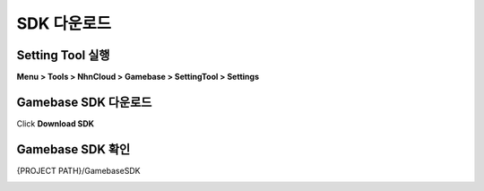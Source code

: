 #######################
SDK 다운로드
#######################

Setting Tool 실행
=======================

**Menu > Tools > NhnCloud > Gamebase > SettingTool > Settings**

.. image:: _static/image/unity-menu-settingtool.png

Gamebase SDK 다운로드
=======================

Click **Download SDK**

.. image:: _static/image/settingtool-downloadsdk.png

Gamebase SDK 확인
=======================

{PROJECT PATH}/GamebaseSDK

.. image:: _static/image/gamebase_sdk_explorer.png



